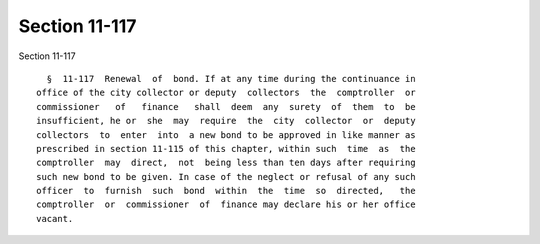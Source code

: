 Section 11-117
==============

Section 11-117 ::    
        
     
        §  11-117  Renewal  of  bond. If at any time during the continuance in
      office of the city collector or deputy  collectors  the  comptroller  or
      commissioner   of   finance   shall  deem  any  surety  of  them  to  be
      insufficient, he or  she  may  require  the  city  collector  or  deputy
      collectors  to  enter  into  a new bond to be approved in like manner as
      prescribed in section 11-115 of this chapter, within such  time  as  the
      comptroller  may  direct,  not  being less than ten days after requiring
      such new bond to be given. In case of the neglect or refusal of any such
      officer  to  furnish  such  bond  within  the  time  so  directed,   the
      comptroller  or  commissioner  of  finance may declare his or her office
      vacant.
    
    
    
    
    
    
    